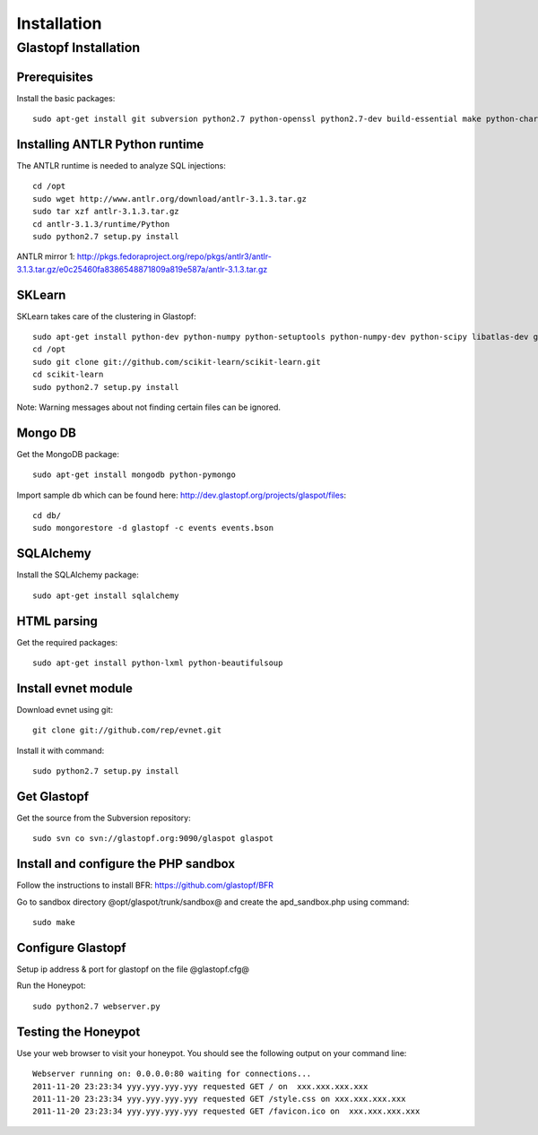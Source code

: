 ==================
Installation
==================

Glastopf Installation
==================

Prerequisites 
------------------

Install the basic packages::

    sudo apt-get install git subversion python2.7 python-openssl python2.7-dev build-essential make python-chardet

Installing ANTLR Python runtime
------------------

The ANTLR runtime is needed to analyze SQL injections::

	cd /opt
	sudo wget http://www.antlr.org/download/antlr-3.1.3.tar.gz
	sudo tar xzf antlr-3.1.3.tar.gz
	cd antlr-3.1.3/runtime/Python
	sudo python2.7 setup.py install

ANTLR mirror 1: http://pkgs.fedoraproject.org/repo/pkgs/antlr3/antlr-3.1.3.tar.gz/e0c25460fa8386548871809a819e587a/antlr-3.1.3.tar.gz

SKLearn
------------------

SKLearn takes care of the clustering in Glastopf::

	sudo apt-get install python-dev python-numpy python-setuptools python-numpy-dev python-scipy libatlas-dev g++ git
	cd /opt
	sudo git clone git://github.com/scikit-learn/scikit-learn.git
	cd scikit-learn
	sudo python2.7 setup.py install

Note: Warning messages about not finding certain files can be ignored.

Mongo DB
------------------

Get the MongoDB package::

	sudo apt-get install mongodb python-pymongo

Import sample db which can be found here: http://dev.glastopf.org/projects/glaspot/files::

	cd db/
	sudo mongorestore -d glastopf -c events events.bson

SQLAlchemy
------------------

Install the SQLAlchemy package::

	sudo apt-get install sqlalchemy

HTML parsing
------------------

Get the required packages::

	sudo apt-get install python-lxml python-beautifulsoup

Install evnet module
------------------

Download evnet using git::

	git clone git://github.com/rep/evnet.git

Install it with command::

	sudo python2.7 setup.py install 

Get Glastopf
------------------

Get the source from the Subversion repository::

	sudo svn co svn://glastopf.org:9090/glaspot glaspot

Install and configure the PHP sandbox
------------------

Follow the instructions to install BFR: https://github.com/glastopf/BFR

Go to sandbox directory @opt/glaspot/trunk/sandbox@ and create the apd_sandbox.php using command::

	sudo make
 
Configure Glastopf
------------------

Setup ip address & port for glastopf on the file @glastopf.cfg@

Run the Honeypot::

	sudo python2.7 webserver.py

Testing the Honeypot
------------------

Use your web browser to visit your honeypot. You should see the following output on your command line::

	Webserver running on: 0.0.0.0:80 waiting for connections...
	2011-11-20 23:23:34 yyy.yyy.yyy.yyy requested GET / on  xxx.xxx.xxx.xxx
	2011-11-20 23:23:34 yyy.yyy.yyy.yyy requested GET /style.css on xxx.xxx.xxx.xxx
	2011-11-20 23:23:34 yyy.yyy.yyy.yyy requested GET /favicon.ico on  xxx.xxx.xxx.xxx
